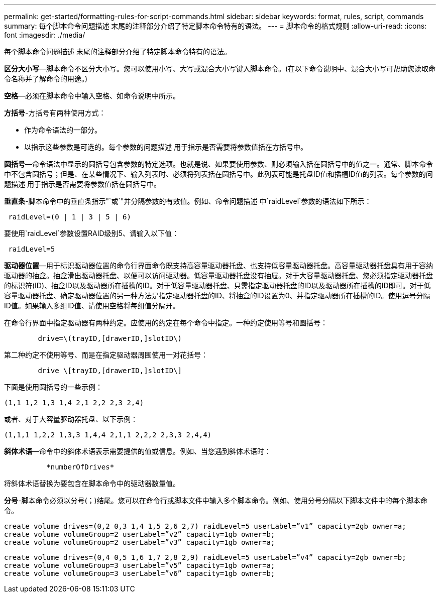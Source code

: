 ---
permalink: get-started/formatting-rules-for-script-commands.html 
sidebar: sidebar 
keywords: format, rules, script, commands 
summary: 每个脚本命令问题描述 末尾的注释部分介绍了特定脚本命令特有的语法。 
---
= 脚本命令的格式规则
:allow-uri-read: 
:icons: font
:imagesdir: ./media/


每个脚本命令问题描述 末尾的注释部分介绍了特定脚本命令特有的语法。

*区分大小写*—脚本命令不区分大小写。您可以使用小写、大写或混合大小写键入脚本命令。(在以下命令说明中、混合大小写可帮助您读取命令名称并了解命令的用途。)

*空格*—必须在脚本命令中输入空格、如命令说明中所示。

*方括号*-方括号有两种使用方式：

* 作为命令语法的一部分。
* 以指示这些参数是可选的。每个参数的问题描述 用于指示是否需要将参数值括在方括号中。


*圆括号*—命令语法中显示的圆括号包含参数的特定选项。也就是说、如果要使用参数、则必须输入括在圆括号中的值之一。通常、脚本命令中不包含圆括号；但是、在某些情况下、输入列表时、必须将列表括在圆括号中。此列表可能是托盘ID值和插槽ID值的列表。每个参数的问题描述 用于指示是否需要将参数值括在圆括号中。

*垂直条*-脚本命令中的垂直条指示"`或`"并分隔参数的有效值。例如、命令问题描述 中`raidLevel`参数的语法如下所示：

[listing]
----
 raidLevel=(0 | 1 | 3 | 5 | 6)
----
要使用`raidLevel`参数设置RAID级别5、请输入以下值：

[listing]
----
 raidLevel=5
----
*驱动器位置*—用于标识驱动器位置的命令行界面命令既支持高容量驱动器托盘、也支持低容量驱动器托盘。高容量驱动器托盘具有用于容纳驱动器的抽盒。抽盒滑出驱动器托盘、以便可以访问驱动器。低容量驱动器托盘没有抽屉。对于大容量驱动器托盘、您必须指定驱动器托盘的标识符(ID)、抽盒ID以及驱动器所在插槽的ID。对于低容量驱动器托盘、只需指定驱动器托盘的ID以及驱动器所在插槽的ID即可。对于低容量驱动器托盘、确定驱动器位置的另一种方法是指定驱动器托盘的ID、将抽盒的ID设置为0、并指定驱动器所在插槽的ID。使用逗号分隔ID值。如果输入多组ID值、请使用空格将每组值分隔开。

在命令行界面中指定驱动器有两种约定。应使用的约定在每个命令中指定。一种约定使用等号和圆括号：

[listing]
----

        drive=\(trayID,[drawerID,]slotID\)
----
第二种约定不使用等号、而是在指定驱动器周围使用一对花括号：

[listing]
----

        drive \[trayID,[drawerID,]slotID\]
----
下面是使用圆括号的一些示例：

[listing]
----
(1,1 1,2 1,3 1,4 2,1 2,2 2,3 2,4)
----
或者、对于大容量驱动器托盘、以下示例：

[listing]
----
(1,1,1 1,2,2 1,3,3 1,4,4 2,1,1 2,2,2 2,3,3 2,4,4)
----
*斜体术语*—命令中的斜体术语表示需要提供的值或信息。例如、当您遇到斜体术语时：

[listing]
----

          *numberOfDrives*
----
将斜体术语替换为要包含在脚本命令中的驱动器数量值。

*分号*-脚本命令必须以分号(`；`)结尾。您可以在命令行或脚本文件中输入多个脚本命令。例如、使用分号分隔以下脚本文件中的每个脚本命令。

[listing]
----
create volume drives=(0,2 0,3 1,4 1,5 2,6 2,7) raidLevel=5 userLabel=”v1” capacity=2gb owner=a;
create volume volumeGroup=2 userLabel=”v2” capacity=1gb owner=b;
create volume volumeGroup=2 userLabel=”v3” capacity=1gb owner=a;
----
[listing]
----
create volume drives=(0,4 0,5 1,6 1,7 2,8 2,9) raidLevel=5 userLabel=”v4” capacity=2gb owner=b;
create volume volumeGroup=3 userLabel=”v5” capacity=1gb owner=a;
create volume volumeGroup=3 userLabel=”v6” capacity=1gb owner=b;
----